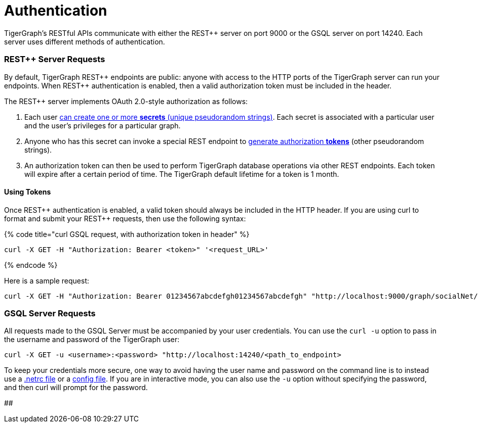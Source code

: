 = Authentication
:pp: {plus}{plus}

TigerGraph's RESTful APIs communicate with either the REST{pp} server on port 9000 or the GSQL server on port 14240. Each server uses different methods of authentication.

[discrete]
=== REST{pp} Server Requests

By default, TigerGraph REST{pp} endpoints are public: anyone with access to the HTTP ports of the TigerGraph server can run your endpoints. When REST{pp} authentication is enabled, then a valid authorization token must be included in the header.

The REST{pp} server implements OAuth 2.0-style authorization as follows:

. Each user xref:user-access:managing-credentials.adoc#_create_a_secret[can create one or more *secrets* (unique pseudorandom strings)]. Each secret is associated with a particular user and the user's privileges for a particular graph.
. Anyone who has this secret can invoke a special REST endpoint to link:built-in-endpoints.adoc#_request_a_token_get[generate authorization *tokens*] (other pseudorandom strings).
. An authorization token can then be used to perform TigerGraph database operations via other REST endpoints. Each token will expire after a certain period of time. The TigerGraph default lifetime for a token is 1 month.

[discrete]
==== *Using Tokens*

Once REST{pp} authentication is enabled, a valid token should always be included in the HTTP header. If you are using curl to format and submit your REST{pp} requests, then use the following syntax:

{% code title="curl GSQL request, with authorization token in header" %}

[source,bash]
----
curl -X GET -H "Authorization: Bearer <token>" '<request_URL>'
----

{% endcode %}

Here is a sample request:

[source,bash]
----
curl -X GET -H "Authorization: Bearer 01234567abcdefgh01234567abcdefgh" "http://localhost:9000/graph/socialNet/vertices/User?limit=3"
----

[discrete]
=== GSQL Server Requests

All requests made to the GSQL Server must be accompanied by your user credentials. You can use the `curl -u` option to pass in the username and password of the TigerGraph user:

[source,bash]
----
curl -X GET -u <username>:<password> "http://localhost:14240/<path_to_endpoint>
----

To keep your credentials more secure, one way to avoid having the user name and password on the command line is to instead use a https://everything.curl.dev/usingcurl/netrc[.netrc file] or a https://everything.curl.dev/cmdline/configfile[config file]. If you are in interactive mode, you can also use the `-u` option without specifying the password, and then curl will prompt for the password.

##
